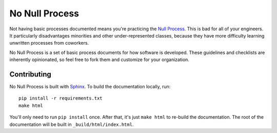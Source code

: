 No Null Process
================

Not having basic processes documented means you're practicing the `Null Process
<https://kateheddleston.com/blog/the-null-process>`_. This is bad for all of
your engineers. It particularly disadvantages minorities and other
under-represented classes, because they have more difficulty learning unwritten
processes from coworkers.

No Null Process is a set of basic process documents for how software is
developed. These guidelines and checklists are inherently opinionated, so feel
free to fork them and customize for your organization.

Contributing
------------

No Null Process is built with `Sphinx`_. To build the
documentation locally, run::

    pip install -r requirements.txt
    make html

You'll only need to run ``pip install`` once. After that, it's just ``make
html`` to re-build the documentation. The root of the documentation will be
built in ``_build/html/index.html``.

.. _Sphinx: http://sphinx-doc.org/
